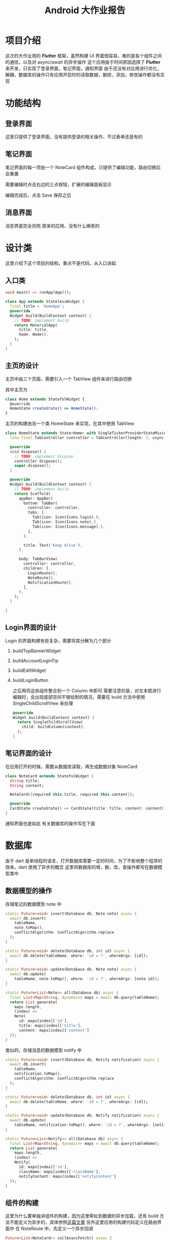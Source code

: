 #+title: Android 大作业报告
* 项目介绍
这次的大作业用的 *Flutter* 框架，虽然构建 UI 界面很容易，难的是各个组件之间的通信，以及对 async/await 的异步操作
这个应用由于时间原因选择了 *Flutter* 来开发，只实现了登录界面，笔记界面，通知界面
由于还没有对应用进行优化，解耦，数据库的操作只有应用开启时的读取数据，删除，添加，修改操作都没有实现

* 功能结构
** 登录界面
这里只提供了登录界面，没有提供登录的相关操作，不过表单还是有的
#+DOWNLOADED: screenshot @ 2021-06-24 02:28:03
[[file:images/界面效果/2021-06-24_02-28-03_screenshot.png]]
** 笔记界面
笔记界面的每一项由一个 NoteCard 组件构成，只提供了编辑功能，路由切换后会重置
#+DOWNLOADED: screenshot @ 2021-06-24 02:35:06
[[file:images/功能结构/2021-06-24_02-35-06_screenshot.png]]

需要编辑时点击右边的三点按钮，扩展的编辑面板显示

#+DOWNLOADED: screenshot @ 2021-06-24 02:36:12
[[file:images/功能结构/2021-06-24_02-36-12_screenshot.png]]

编辑完成后，点击 Save 保存之后

#+DOWNLOADED: screenshot @ 2021-06-24 02:36:52
[[file:images/功能结构/2021-06-24_02-36-52_screenshot.png]]

** 消息界面
消息界面完全仿照 原来的应用，没有什么稀奇的

#+DOWNLOADED: screenshot @ 2021-06-24 02:37:47
[[file:images/功能结构/2021-06-24_02-37-47_screenshot.png]]

* 设计类
这里介绍下这个项目的结构，重点不是代码，从入口讲起
** 入口类
#+begin_src dart
  void main() => runApp(App());

  class App extends StatelessWidget {
    final title = 'HomeApp';
    @override
    Widget build(BuildContext context) {
      // TODO: implement build
      return MaterialApp(
        title: title,
        home: Home(),
      );
    }
  }

#+end_src
** 主页的设计
主页中由三个页面，需要引入一个 TabView 组件来进行路由切换

其中主页为
#+begin_src javascript
  class Home extends StatefulWidget {
    @override
    HomeState createState() => HomeState();
  }
#+end_src
主页的构建由另一个类 HomeState 来实现，在其中使用 TabView
#+begin_src dart
  class HomeState extends State<Home> with SingleTickerProviderStateMixin{
    late final TabController controller = TabController(length: 3, vsync: this);

    @override
    void dispose() {
      // TODO: implement dispose
      controller.dispose();
      super.dispose();
    }

    @override
    Widget build(BuildContext context) {
      // TODO: implement build
      return Scaffold(
        appBar: AppBar(
          bottom: TabBar(
            controller: controller,
            tabs: [
              Tab(icon: Icon(Icons.login),),
              Tab(icon: Icon(Icons.note),),
              Tab(icon: Icon(Icons.message),),
            ],
          ),

          title: Text('Keep Alive'),
        ),

        body: TabBarView(
          controller: controller,
          children: [
            LoginRoute(),
            NoteRoute(),
            NotificationRoute(),
          ],
        ),
      );
    }

  }

#+end_src

** Login界面的设计
Login 的界面构建有些复杂，需要将其分解为几个部分
1. buildTopBannerWidget
2. buildAccountLoginTip
3. buildEditWidget
4. buildLoginButton

   之后再将这些组件整合到一个 Column 中即可
   需要注意的是，对文本框进行编辑时，会出现底部空间不够绘制的情况，需要在 build 方法中使用 SingleChildScrollView 来处理
   #+begin_src dart
       @override
       Widget build(BuildContext context) {
         return SingleChildScrollView(
           child: buildColumn(context),
         );
       }
   #+end_src
** 笔记界面的设计
在应用打开的时候，需要从数据库读取，再生成数据对象 NoteCard
#+begin_src dart
  class NoteCard extends StatefulWidget {
    String title;
    String content;

    NoteCard({required this.title, required this.content});

    @override
    CardState createState() => CardState(title: title, content: content);
  }
#+end_src

通知界面也是如此
有关数据库的操作写在下面

* 数据库
由于 dart 是单线程的语言，打开数据库需要一定的时间，为了不影响整个程序的效率，dart 使用了异步的概念
这里将数据库的增，删，改，查操作都写在数据模型类中
** 数据模型的操作
存储笔记的数据模型 note 中
#+begin_src dart
  static Future<void> insert(Database db, Note note) async {
    await db.insert(
      tableName,
      note.toMap(),
      conflictAlgorithm: ConflictAlgorithm.replace
    );
  }

  static Future<void> delete(Database db, int id) async {
    await db.delete(tableName, where: 'id = ?', whereArgs: [id]);
  }

  static Future<void> update(Database db, Note note) async {
    await db.update(
      tableName, note.toMap(), where: 'id = ?', whereArgs: [note.id]);
  }

  static Future<List<Note>> all(Database db) async {
    final List<Map<String, dynamic>> maps = await db.query(tableName);
    return List.generate(
      maps.length,
      (index) =>
      Note(
        id: maps[index]['id'],
        title: maps[index]['title'],
        content: maps[index]['content']
    ));
  }

#+end_src

类似的，存储消息的数据模型 notify 中
#+begin_src dart
  static Future<void> insert(Database db, Notify notification) async {
    await db.insert(
      tableName,
      notification.toMap(),
      conflictAlgorithm: ConflictAlgorithm.replace
    );
  }

  static Future<void> delete(Database db, int id) async {
    await db.delete(tableName, where: 'id = ?', whereArgs: [id]);
  }

  static Future<void> update(Database db, Notify notification) async {
    await db.update(
      tableName, notification.toMap(), where: 'id = ?', whereArgs: [notification.id]);
  }

  static Future<List<Notify>> all(Database db) async {
    final List<Map<String, dynamic>> maps = await db.query(tableName);
    return List.generate(
      maps.length,
      (index) =>
      Notify(
        id: maps[index]['id'],
        className: maps[index]['className'],
        notifyContent: maps[index]['notifyContent']
    ));
  }
#+end_src
** 组件的构建
这里为什么要单独讲组件的构建，因为这里牵扯到数据的异步加载，还有 build 方法不能定义为异步的，具体参照[[https://flutterigniter.com/build-widget-with-async-method-call/][这篇文章]]
另外这里应用的构建代码定义在路由界面中
在 NoteRoute 中，先定义一个异步回调
#+begin_src dart
  Future<List<NoteCard>> callAsyncFetch() async {
    final database = openDatabase(
      join(await getDatabasesPath(), 'todolist.db')
    );

    var cards = await Note.all(await database);
    return cards.map((e) => NoteCard(title: e.title, content: e.content)).toList();
  }
#+end_src

再将 build 的返回值改为 FutureBuilder ，指定 future 与 builder
#+begin_src dart
  @override
  Widget build(BuildContext context) {
    // TODO: implement build
    return FutureBuilder(
      future: callAsyncFetch(),
      builder: (context, AsyncSnapshot<List<NoteCard>> snapshot) {
        if(snapshot.hasData) {
          return ListView(
            children: snapshot.data!,
          );
        } else {
          return CircularProgressIndicator();
        }
      }
    );
  }

#+end_src





